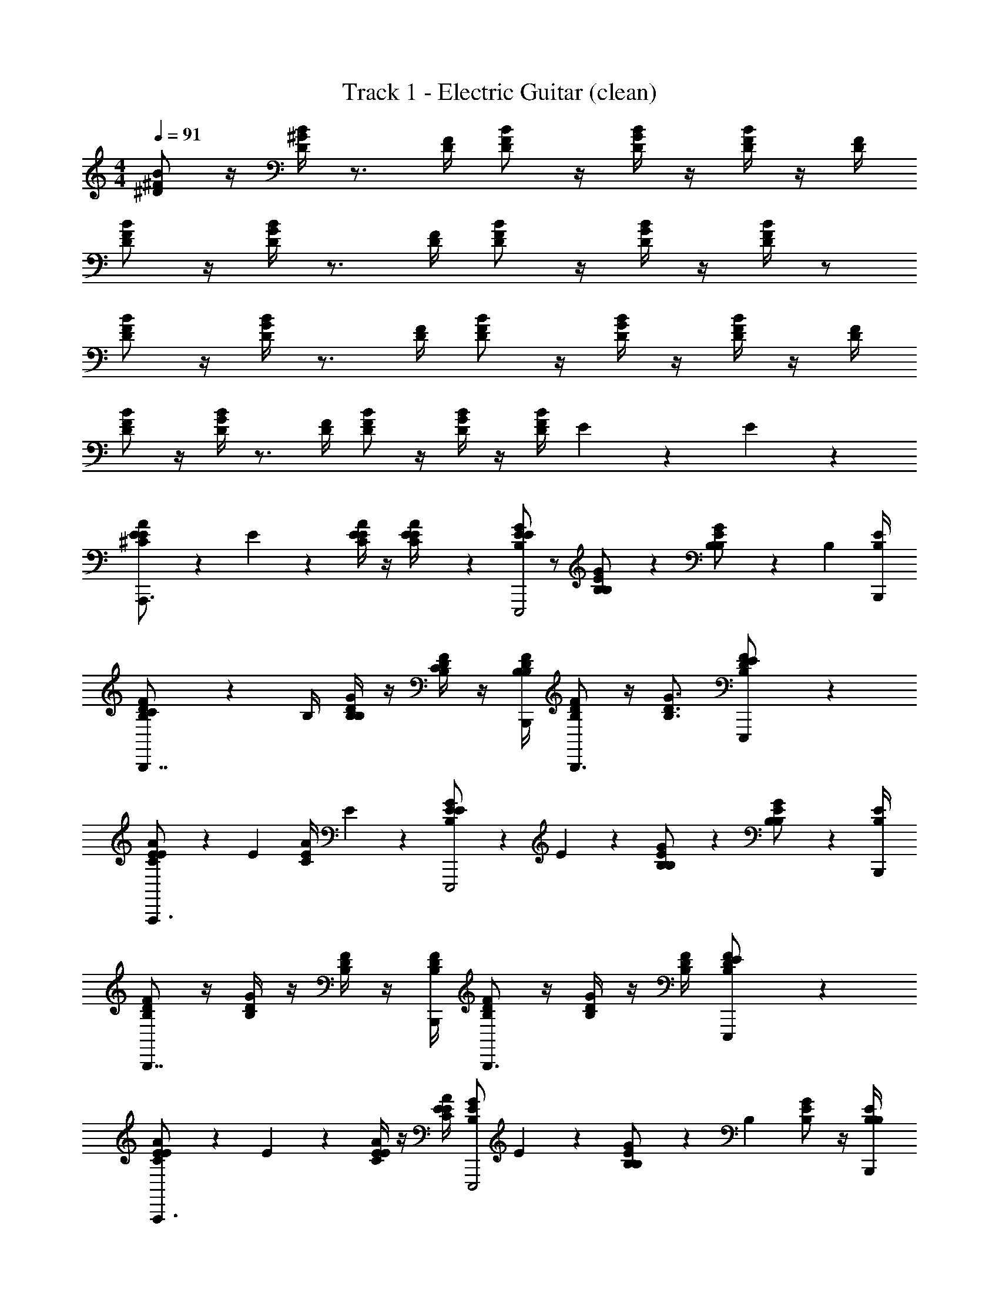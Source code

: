 X: 1
T: Track 1 - Electric Guitar (clean)
Z: ABC Generated by Starbound Composer v0.8.7
L: 1/4
M: 4/4
Q: 1/4=91
K: C
[B/^F/^D/] z/4 [B/4^G/4D/4] z3/4 [D/4F/4] [F/D/B/] z/4 [D/4B/4G/4] z/4 [B/4F/4D/4] z/4 [F/4D/4] 
[B/F/D/] z/4 [G/4B/4D/4] z3/4 [D/4F/4] [B/D/F/] z/4 [B/4G/4D/4] z/4 [D/4B/4F/4] z/ 
[D/F/B/] z/4 [D/4G/4B/4] z3/4 [F/4D/4] [B/D/F/] z/4 [G/4B/4D/4] z/4 [D/4F/4B/4] z/4 [D/4F/4] 
[D/F/B/] z/4 [D/4B/4G/4] z3/4 [F/4D/4] [F/D/B/] z/4 [D/4G/4B/4] z/4 [F/4B/4D/4] E/5 z/20 E/5 z/20 
[E2/5^C/E/A/A,,,3/] z/10 E/5 z/20 [C/4E/4A/4E2/5] z/4 [E/5A/4C/4E/4] z/20 [B,/E/G/E19/20E,,,2] z/ [B,9/20E/G/B,/] z/20 [B,2/5B,/E/G/] z/10 [z/4B,2/5] [B,/4E/4B,,,/4] 
[C2/5B,/D/F/B,,,7/4] z/10 B,/4 [D/4B,/4G/4B,9/20] z/4 [F/4B,/4D/4C2/5] z/4 [F/4B,/4D/4B,,,/4B,2/5] [B,/D/F/B,,,3/] z/4 [B,3/4G3/4D3/4] [E9/20D/F/B,/E,,,/] z/20 
[E2/5C/E/A/A,,,3/] z/10 [z/4E2/5] [C/4E/4A/4] E2/5 z/10 [E2/5B,/E/G/E,,,2] z/10 E2/5 z/10 [B,2/5B,/E/G/] z/10 [B,2/5B,/E/G/] z7/20 [B,/4E/4B,,,/4] 
[B,/D/F/B,,,7/4] z/4 [B,/4D/4G/4] z/4 [B,/4D/4F/4] z/4 [B,/4F/4D/4B,,,/4] [B,/D/F/B,,,3/] z/4 [D/4G/4B,/4] z/4 [D/4F/4B,/4] [E9/20B,/D/F/E,,,/] z/20 
[E2/5C/E/A/A,,,3/] z/10 E/5 z/20 [C/4E/4A/4E2/5] z/4 [C/4E/4A/4E2/5] [z/4B,/E/G/E,,,2] E7/10 z/20 [B,/5B,/E/G/] z/20 [z/4B,9/10] [B,/E/G/] z/4 [B,/4E/4B,,,/4B,2/5] 
[C2/5B,/D/F/B,,,7/4] z/10 B,/4 [B,/4D/4G/4B,9/20] z/4 [C/5B,/4D/4F/4] z/20 [z/4B,2/5] [B,/4D/4F/4B,,,/4] [B,/D/F/B,,,3/] z/4 [G3/4D3/4B,3/4] [E9/20B,/D/F/E,,,/] z/20 
[E2/5C/E/A/A,,,3/] z/10 [z/4E2/5] [C/4E/4A/4] E2/5 z/10 [E2/5B,/E/G/E,,,2] z/10 E2/5 z/10 [B,2/5B,/E/G/] z/10 [B,2/5B,/E/G/] z7/20 [B,/4E/4B,,,/4] 
[B,/D/F/B,,,7/4] z/4 [B,/4D/4G/4] z/4 [B,/4D/4F/4] z/4 [B,/4D/4F/4B,,,/4] [B,/D/F/B,,,3/] z/4 [B,/4D/4G/4] z/4 [F/4B,/4D/4] [E/5D/F/B,/E,,,/] z/20 E/5 z/20 
[E2/5C/E/A/A,,,3/] z/10 E/5 z/20 [C/4E/4A/4E2/5] z/4 [E/5A/4C/4E/4] z/20 [E/5B,/E/G/E,,,2] z/20 E/5 z/20 E9/20 z/20 [B,/5E/G/B,/] z/20 [z/4B,13/20] [B,/E/G/] B,/5 z/20 [B,/5B,/4E/4B,,,/4] z/20 
[C2/5B,/D/F/B,,,7/4] z/10 B,/4 [B,/4D/4G/4B,9/20] z/4 [C/5B,/4D/4F/4] z/20 [z/4B,2/5] [B,/4D/4F/4B,,,/4] [B,/D/F/B,,,3/] z/4 [G3/4D3/4B,3/4] [E9/20B,/D/F/E,,,/] z/20 
[E2/5C/E/A/A,,,3/] z/10 [z/4E2/5] [C/4E/4A/4] E2/5 z/10 [E2/5B,/E/G/E,,,2] z/10 E2/5 z/10 [B,2/5B,/E/G/] z/10 [B,2/5B,/E/G/] z7/20 [B,/4E/4B,,,/4] 
[B,/D/F/B,,,7/4] z/4 [B,/4D/4G/4] z/4 [B,/4D/4F/4] z/4 [B,/4D/4F/4B,,,/4] [B,/D/F/B,,,3/] z/4 [B,/4D/4G/4] z/4 [F/4D/4B,/4] [E/5D/F/B,/E,,,/] z/20 E/5 z/20 
[E2/5C/E/A/A,,,3/] z/10 E/5 z/20 [C/4E/4A/4E2/5] z/4 [E/5C/4E/4A/4] z/20 [B,/E/G/E19/20E,,,2] z/ [B,/5E/G/B,/] z/20 B,/5 z/20 [B,2/5E/G/B,/] z/10 B,/5 z/20 [B,/4E/4B,,,/4C9/20] 
[D/F/B,/B,,,7/4] B,/4 [B,/5B,/4D/4G/4] z/20 B,/5 z/20 [C/5B,/4D/4F/4] z/20 [z/4B,2/5] [B,/4D/4F/4B,,,/4] [B,/D/F/B,,,3/] z/4 [G3/4B,3/4D3/4] [E/5B,/D/F/E,,,/] z/20 E/5 z/20 
[E2/5C/E/A/A,,,3/] z/10 [z/4E2/5] [C/4E/4A/4] E2/5 z/10 [E2/5B,/E/G/E,,,2] z/10 E2/5 z/10 [B,2/5B,/E/G/] z/10 [B,2/5B,/E/G/] z7/20 [B,/4E/4B,,,/4] 
[B,/D/F/B,,,7/4] z/4 [B,/4D/4G/4] z/4 [B,/4D/4F/4] z/4 [B,/4D/4F/4B,,,/4] [B,/D/F/B,,,3/] z/4 [B,/4D/4G/4] z/4 [B,/4D/4F/4] [B,9/20B,/D/F/E,,,/] z/20 
[C/E/A/E4/5A,,,17/12e12/5] z/4 [C/4E/4A/4] z/4 [z/6C/4E/4A/4] [z/12E,,,25/12] [E2/5B,/E/G/] z/10 [z/E4/5] [B,/E/G/] [B,/E/G/] [z/6E2/5] [z/12B,,,/4] [B,/4E/4] 
[B,/D/F/D4/5B,,,7/4] z/4 [B,/4D/4G/4] [z/4E2/5] [B,/4D/4F/4] [z/4E2/5] [B,/4D/4F/4B,,,/4] [G2/5B,/D/F/B,,,3/] z/10 [z/4G2/5] [z/4G3/4D3/4B,3/4] G2/5 z/10 [B,/D/F/E,,,/E21/10] 
[E2/5C/E/A/A,,,17/12e12/5] z/10 [z/4B,2/5] [C/4E/4A/4] [z/4E2/5] [z/6C/4E/4A/4] [z/12E,,,25/12] [B,2/5B,/E/G/] z/10 [z/E17/32] [z/6B,/E/G/] [z/3E8/15] [z/3B,/E/G/] [z/3E13/24] [z/12B,,,/4] [B,/4E/4] 
[B,/D/F/D4/5B,,,7/4] z/4 [B,/4D/4G/4] [z/4E2/5] [B,/4D/4F/4] [z/4E2/5] [B,/4D/4F/4B,,,/4] [G2/5B,/D/F/B,,,3/] z/10 [z/4G2/5] [z/4G3/4D3/4B,3/4] G2/5 z/10 [B,/D/F/E,,,/E21/10] 
[E2/5E/A/C/A,,,17/12e12/5] z/10 B,/5 z/20 [C/4E/4A/4E7/10] z/4 [z/6C/4E/4A/4] [z/12E,,,25/12] [B,2/5G/B,/E/] z/10 [z/E3/5] [z/4B,/G/E/] [z/4E3/5] [E/G/B,/] [z/6D13/10] [z/12B,,,/4] [E/4B,/4] 
[B,/D/F/B,,,7/4] z/4 [B,/4D/4G/4] [z/4E2/5] [B,/4D/4F/4] [z/4E2/5] [B,/4D/4F/4B,,,/4] [G2/5B,/D/F/B,,,3/] z/10 [z/4G2/5] [z/4G3/4D3/4B,3/4] G2/5 z/10 [B,/D/F/E,,,/E21/10] 
[C/E/A/A,,,17/12e12/5] z/4 [C/4E/4A/4] z/4 [z/6C/4E/4A/4] [z/12E,,,25/12] [B,/E/G/] z/ [B,/E/G/] [B,/E/G/] z/6 [z/12B,,,/4] [B,/4E/4] 
[B,/D/F/B,,,7/4] z/4 [B,/4D/4G/4] z/4 [F/4B,/4D/4] z/4 [B,/4D/4F/4B,,,/4] [B,/D/F/B,,,3/] z/4 [G3/4D3/4B,3/4] [B,/D/F/E,,,/] 
[D/F/B/B,,,76/5] z/4 [D/4G/4B/4] z3/4 [F/4D/4] [B/D/F/] z/4 [G/4B/4D/4] z/4 [D/4F/4B/4] z/4 [D/4F/4] 
[D/F/B/] z/4 [D/4B/4G/4] z3/4 [F/4D/4] [F/D/B/] z/4 [D/4G/4B/4] z/4 [F/4B/4D/4] z/ 
[B/F/D/] z/4 [B/4G/4D/4] z3/4 [D/4F/4] [F/D/B/] z/4 [D/4B/4G/4] z/4 [B/4F/4D/4] z/4 [F/4D/4] 
[B/F/D/] z/4 [G/4B/4D/4] z3/4 [D/4F/4] [B/D/F/] z/4 [B/4G/4D/4] z/4 [D/4B/4F/4] E/5 z/20 E/5 z/20 
[E2/5C/E/A/A,,,17/12] z/10 E/5 z/20 [C/4E/4A/4E2/5] z/4 [z/6E/5C/4E/4A/4] [z/12E,,,25/12] [B,/E/G/E19/20] z/ [B,9/20B,/E/G/] z/20 [B,2/5B,/E/G/] z/10 [z/6B,2/5] [z/12B,,,/4] [B,/4E/4] 
[C2/5B,/D/F/B,,,7/4] z/10 B,/4 [B,/4D/4G/4B,9/20] z/4 [B,/4D/4F/4C9/10] z/4 [D/4F/4B,/4B,,,/4] [z/4B,/D/F/B,,,3/] B,2/5 z/10 [D3/4G3/4B,3/4] [B,/D/F/E,,,/] 
[E2/5C/E/A/A,,,17/12] z/10 [z/4E2/5] [C/4E/4A/4] [z/4E2/5] [z/6C/4E/4A/4] [z/12E,,,25/12] [E2/5B,/E/G/] z/10 E2/5 z/10 [B,2/5B,/E/G/] z/10 [B,2/5B,/E/G/] z4/15 [z/12B,,,/4] [B,/4E/4] 
[B,/D/F/B,,,7/4] z/4 [B,/4D/4G/4] z/4 [B,/4D/4F/4] z/4 [B,/4D/4F/4B,,,/4] [B,/D/F/B,,,3/] z/4 [G3/4D3/4B,3/4] [E9/20B,/D/F/E,,,/] z/20 
[E2/5A/E/C/A,,,17/12] z/10 E/5 z/20 [A/4E/4C/4E2/5] z/4 [z/6A/4E/4C/4E2/5] [z/12E,,,25/12] [z/4G/E/B,/] E7/10 z/20 [B,/5G/E/B,/] z/20 [z/4B,9/10] [G/E/B,/] z/6 [z/12B,,,/4] [E/4B,/4B,2/5] 
[C2/5F/D/B,/B,,,7/4] z/10 B,/4 [G/4D/4B,/4B,9/20] z/4 [C/5F/4D/4B,/4] z/20 [z/4B,2/5] [B,/4F/4D/4B,,,/4] [F/D/B,/B,,,3/] z/4 [B,3/4G3/4D3/4] [E9/20F/D/B,/E,,,/] z/20 
[E2/5A/E/C/A,,,17/12] z/10 [z/4E2/5] [A/4E/4C/4] [z/4E2/5] [z/6A/4E/4C/4] [z/12E,,,25/12] [E2/5G/E/B,/] z/10 E2/5 z/10 [B,2/5G/E/B,/] z/10 [B,2/5G/E/B,/] z4/15 [z/12B,,,/4] [E/4B,/4] 
[F/D/B,/B,,,7/4] z/4 [G/4D/4B,/4] z/4 [F/4D/4B,/4] z/4 [F/4D/4B,/4B,,,/4] [F/D/B,/B,,,3/] z/4 [B,3/4D3/4G3/4] [E/5F/D/B,/E,,,/] z/20 E/5 z/20 
[E2/5C/E/A/A,,,17/12] z/10 E/5 z/20 [C/4E/4A/4E7/10] z/4 [z/6C/4E/4A/4] [z/12E,,,25/12] [E/5B,/E/G/] z/20 E/5 z/20 E9/20 z/20 [B,/5B,/E/G/] z/20 [z/4B,13/20] [B,/E/G/] [z/6B,/5] [z/12B,,,/4] [B,/5B,/4E/4] z/20 
[C2/5B,/D/F/B,,,7/4] z/10 B,/4 [B,/4D/4G/4B,9/20] z/4 [C/5B,/4D/4F/4] z/20 [z/4B,2/5] [B,/4D/4F/4B,,,/4] [B,/D/F/B,,,3/] z/4 [G3/4D3/4B,3/4] [E9/20B,/D/F/E,,,/] z/20 
[E2/5C/E/A/A,,,17/12] z/10 [z/4E2/5] [C/4E/4A/4] [z/4E2/5] [z/6C/4E/4A/4] [z/12E,,,25/12] [E2/5B,/E/G/] z/10 E2/5 z/10 [B,2/5B,/E/G/] z/10 [B,2/5B,/E/G/] z4/15 [z/12B,,,/4] [B,/4E/4] 
[B,/D/F/B,,,7/4] z/4 [B,/4D/4G/4] z/4 [B,/4D/4F/4] z/4 [B,/4D/4F/4B,,,/4] [B,/D/F/B,,,3/] z/4 [G3/4D3/4B,3/4] [E/5B,/D/F/E,,,/] z/20 E/5 z/20 
[E2/5C/E/A/A,,,17/12] z/10 E/5 z/20 [C/4E/4A/4E2/5] z/4 [z/6E/5C/4E/4A/4] [z/12E,,,25/12] [B,/E/G/E19/20] z/ [B,/5B,/E/G/] z/20 [z/4B,13/20] [B,/E/G/] [z/6B,/5] [z/12B,,,/4] [B,/4E/4C9/20] 
[D/F/B,/B,,,7/4] B,/4 [B,/4D/4G/4B,9/20] z/4 [C/5B,/4D/4F/4] z/20 [z/4B,2/5] [B,/4D/4F/4B,,,/4] [B,/D/F/B,,,3/] z/4 [G3/4D3/4B,3/4] [E/5B,/D/F/E,,,/] z/20 E/5 z/20 
[E2/5C/E/A/A,,,17/12] z/10 [z/4E2/5] [C/4E/4A/4] [z/4E2/5] [z/6C/4E/4A/4] [z/12E,,,25/12] [E2/5B,/E/G/] z/10 E2/5 z/10 [B,2/5B,/E/G/] z/10 [B,2/5B,/E/G/] z4/15 [z/12B,,,/4] [B,/4E/4] 
[B,/D/F/B,,,7/4] z/4 [B,/4D/4G/4] z/4 [B,/4D/4F/4] z/4 [B,/4D/4F/4B,,,/4] [B,/D/F/B,,,3/] z/4 [G3/4D3/4B,3/4] [B,9/20B,/D/F/E,,,/] z/20 
[C/E/A/E4/5A,,,17/12e12/5] z/4 [C/4E/4A/4] z/4 [z/6C/4E/4A/4] [z/12E,,,25/12] [E2/5B,/E/G/] z/10 [z/E4/5] [B,/E/G/] [B,/E/G/] [z/6E2/5] [z/12B,,,/4] [B,/4E/4] 
[B,/D/F/D4/5B,,,7/4] z/4 [B,/4D/4G/4] [z/4E2/5] [B,/4D/4F/4] [z/4E2/5] [B,/4D/4F/4B,,,/4] [G2/5B,/D/F/B,,,3/] z/10 [z/4G2/5] [z/4G3/4D3/4B,3/4] G2/5 z/10 [B,/D/F/E,,,/E21/10] 
[E2/5C/E/A/A,,,17/12e12/5] z/10 [z/4B,2/5] [C/4E/4A/4] [z/4E2/5] [z/6C/4E/4A/4] [z/12E,,,25/12] [B,2/5B,/E/G/] z/10 [z/E17/32] [z/6B,/E/G/] [z/3E8/15] [z/3B,/E/G/] [z/3E13/24] [z/12B,,,/4] [B,/4E/4] 
[B,/D/F/D4/5B,,,7/4] z/4 [B,/4D/4G/4] [z/4E2/5] [B,/4D/4F/4] [z/4E2/5] [B,/4D/4F/4B,,,/4] [G2/5B,/D/F/B,,,3/] z/10 [z/4G2/5] [z/4G3/4D3/4B,3/4] G2/5 z/10 [B,/D/F/E,,,/E21/10] 
[E2/5C/E/A/A,,,17/12e12/5] z/10 B,/5 z/20 [C/4E/4A/4E7/10] z/4 [z/6C/4E/4A/4] [z/12E,,,25/12] [B,2/5B,/E/G/] z/10 [z/E3/5] [z/4B,/E/G/] [z/4E3/5] [B,/E/G/] [z/6D13/10] [z/12B,,,/4] [B,/4E/4] 
[B,/D/F/B,,,7/4] z/4 [B,/4D/4G/4] [z/4E2/5] [B,/4D/4F/4] [z/4E2/5] [B,/4D/4F/4B,,,/4] [G2/5B,/D/F/B,,,3/] z/10 [z/4G2/5] [z/4G3/4D3/4B,3/4] G2/5 z/10 [B,/D/F/E,,,/E21/10] 
[C/E/A/A,,,17/12e12/5] z/4 [C/4E/4A/4] z/4 [z/6C/4E/4A/4] [z/12E,,,25/12] [B,/E/G/] z/ [B,/E/G/] [B,/E/G/] z/6 [z/12B,,,/4] [B,/4E/4] 
[B,/D/F/B,,,7/4] z/4 [B,/4D/4G/4] z/4 [B,/4D/4F/4] z/4 [B,/4D/4F/4B,,,/4] [B,/D/F/B,,,3/] z/4 [G3/4D3/4B,3/4] [B,9/20B,/D/F/E,,,/] z/20 
[A/E/C/E4/5A,,,17/12e12/5] z/4 [A/4E/4C/4] z/4 [z/6A/4E/4C/4] [z/12E,,,25/12] [E2/5G/E/B,/] z/10 [z/E4/5] [G/E/B,/] [G/E/B,/] [z/6E2/5] [z/12B,,,/4] [E/4B,/4] 
[F/D/B,/D4/5B,,,7/4] z/4 [G/4D/4B,/4] [z/4E2/5] [F/4D/4B,/4] [z/4E2/5] [F/4D/4B,/4B,,,/4] [G2/5F/D/B,/B,,,3/] z/10 [z/4G2/5] [z/4B,3/4D3/4G3/4] G2/5 z/10 [F/D/B,/E,,,/E21/10] 
[A/E/C/E17/32A,,,17/12e12/5] z/6 [z/12E8/15] [C/4E/4A/4] z/4 [z/12C/4E/4A/4] [z/12B,13/24] [z/12E,,,25/12] [B,/E/G/] [z/E17/32] [z/6B,/E/G/] [z/3E8/15] [z/3B,/G/E/] [z/3E13/24] [z/12B,,,/4] [E/4B,/4] 
[F/D/B,/D4/5B,,,7/4] z/4 [G/4D/4B,/4] [z/4E2/5] [F/4D/4B,/4] [z/4E2/5] [F/4D/4B,/4B,,,/4] [G2/5F/D/B,/B,,,3/] z/10 [z/4G2/5] [z/4B,3/4D3/4G3/4] G2/5 z/10 [F/D/B,/E,,,/E21/10] 
[E2/5C/E/A/A,,,17/12e12/5] z/10 B,/5 z/20 [C/4E/4A/4E7/10] z/4 [z/6C/4E/4A/4] [z/12E,,,25/12] [B,2/5B,/E/G/] z/10 [z/E3/5] [z/4B,/E/G/] [z/4E3/5] [B,/E/G/] [z/6D13/10] [z/12B,,,/4] [B,/4E/4] 
[B,/D/F/B,,,7/4] z/4 [B,/4D/4G/4] [z/4E2/5] [B,/4D/4F/4] [z/4E2/5] [B,/4D/4F/4B,,,/4] [G2/5B,/D/F/B,,,3/] z/10 [z/4G2/5] [z/4G3/4D3/4B,3/4] G2/5 z/10 [B,/D/F/E,,,/E21/10] 
[C/E/A/A,,,17/12e12/5] z/4 [C/4E/4A/4] z/4 [z/6C/4E/4A/4] [z/12E,,,25/12] [B,/E/G/] z/ [B,/E/G/] [B,/E/G/] z/6 [z/12B,,,/4] [B,/4E/4] 
[B,/D/F/B,,,7/4] z/4 [B,/4D/4G/4] z/4 [B,/4D/4F/4] z/4 [B,/4D/4F/4B,,,/4] [B,/D/F/B,,,3/] z/4 [G3/4D3/4B,3/4] [B,2/5B,/D/F/E,,,/] z/10 
[C/E/A/C7/10A,,,17/12e12/5] z/4 [C/4E/4A/4B,97/20] z/4 [z/6C/4A/4E/4] [z/12E,,,25/12] [B,/E/G/] [z/E19/10] [B,/E/G/] [B,/E/G/] z/6 [z/12B,,,/4] [B,/4E/4] 
[B,/D/F/D8/5B,,,7/4] z/4 [B,/4D/4G/4] [z/4E2/5] [B,/4D/4F/4] [z/4E2/5] [B,/4D/4F/4B,,,/4] [G2/5B,/D/F/B,,,3/] z/10 [z/4G2/5] [z/4G3/4D3/4B,3/4] G2/5 z/10 [B,2/5B,/D/F/E,,,/E21/10] z/10 
[C/E/A/C7/10A,,,17/12e12/5] z/4 [C/4E/4A/4B,97/20] z/4 [z/6C/4E/4A/4] [z/12E,,,25/12] [B,/E/G/] [z/E19/10] [B,/E/G/] [B,/E/G/] z/6 [z/12B,,,/4] [B,/4E/4] 
[B,/D/F/D8/5B,,,7/4] z/4 [B,/4D/4G/4] [z/4E2/5] [B,/4D/4F/4] [z/4E2/5] [B,/4D/4F/4B,,,/4] [G2/5B,/D/F/B,,,3/] z/10 [z/4G2/5] [z/4G3/4D3/4B,3/4] G2/5 z/10 [B,2/5B,/D/F/E,,,/E21/10] z/10 
[C/E/A/C7/10A,,,17/12e12/5] z/4 [C/4E/4A/4B,97/20] z/4 [z/6C/4E/4A/4] [z/12E,,,25/12] [B,/E/G/] [z/E19/10] [B,/E/G/] [B,/E/G/] z/6 [z/12B,,,/4] [B,/4E/4] 
[B,/D/F/D8/5B,,,7/4] z/4 [B,/4D/4G/4] [z/4E2/5] [B,/4D/4F/4] [z/4E2/5] [B,/4D/4F/4B,,,/4] [G2/5B,/D/F/B,,,3/] z/10 [z/4G2/5] [z/4G3/4D3/4B,3/4] G2/5 z/10 [B,2/5B,/D/F/E,,,/E21/10] z/10 
[C/E/A/C7/10A,,,17/12e12/5] z/4 [C/4E/4A/4B,97/20] z/4 [z/6C/4E/4A/4] [z/12E,,,25/12] [B,/E/G/] z/ [B,/E/G/] [B,/E/G/] z/6 [z/12B,,,/4] [B,/4E/4] 
[B,/D/F/B,,,7/4] z/4 [B,/4D/4G/4] [z/4E2/5] [B,/4D/4F/4] [z/4E2/5] [B,/4D/4F/4B,,,/4] [G2/5B,/D/F/B,,,3/] z/10 [z/4G2/5] [z/4G3/4D3/4B,3/4] G2/5 z/10 [B,2/5B,/D/F/E,,,/E21/10] z/10 
[C/E/A/C7/10A,,,17/12e12/5] z/4 [C/4E/4A/4B,97/20] z/4 [z/6C/4E/4A/4] [z/12E,,,25/12] [B,/E/G/] [z/E19/10] [B,/E/G/] [B,/E/G/] z/6 B,,,/4 z/12 
[B,/D/F/D8/5B,,,7/4] z/4 [B,/4D/4G/4] [z/4E2/5] [B,/4D/4F/4] [z/4E2/5] [B,/4D/4F/4B,,,/4] [G2/5B,/D/F/B,,,3/] z/10 [z/4G2/5] [z/4G3/4D3/4B,3/4] G2/5 z/10 [B,2/5B,/D/F/E,,,/E21/10] z/10 
[C/E/A/C7/10A,,,17/12e12/5] z/4 [C/4E/4A/4B,97/20] z/4 [z/6C/4E/4A/4] [z/12E,,,25/12] [B,/E/G/] [z/E19/10] [B,/E/G/] [B,/E/G/] z/6 B,,,/4 z/12 
[B,/D/F/D8/5B,,,7/4] z/4 [B,/4D/4G/4] [z/4E2/5] [B,/4D/4F/4] [z/4E2/5] [B,/4D/4F/4B,,,/4] [G2/5B,/D/F/B,,,3/] z/10 [z/4G2/5] [z/4G3/4D3/4B,3/4] G2/5 z/10 [B,2/5B,/D/F/E,,,/E21/10] z/10 
[A/E/C/C7/10A,,,17/12e12/5] z/4 [A/4E/4C/4B,97/20] z/4 [z/6A/4E/4C/4] [z/12E,,,25/12] [G/E/B,/] [z/E19/10] [G/E/B,/] [G/E/B,/] z/6 B,,,/4 z/12 
[F/D/B,/D8/5B,,,7/4] z/4 [G/4D/4B,/4] [z/4E2/5] [F/4D/4B,/4] [z/4E2/5] [F/4D/4B,/4B,,,/4] [G2/5F/D/B,/B,,,3/] z/10 [z/4G2/5] [z/4B,3/4D3/4G3/4] G2/5 z/10 [B,2/5F/D/B,/E,,,/E21/10] z/10 
[C/E/A/C7/10A,,,17/12e12/5] z/4 [C/4E/4A/4B,97/20] z/4 [z/6C/4E/4A/4] [z/12E,,,25/12] [B,/E/G/] [z/E19/10] [B,/E/G/] [B,/E/G/] z/6 B,,,/4 z/12 
[B,/D/F/D8/5B,,,7/4] z/4 [B,/4D/4G/4] z/4 [B,/4D/4F/4] z/4 [B,/4D/4F/4B,,,/4] [B,/D/F/B,,,3/] z/4 [G3/4D3/4B,3/4] [E,,,/B,9/D9/F9/] 
